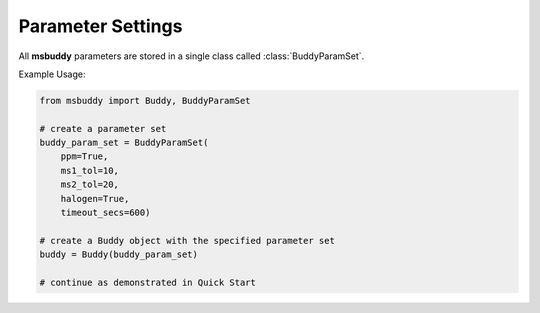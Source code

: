 Parameter Settings
------------------

All **msbuddy** parameters are stored in a single class called :class:`BuddyParamSet`.

.. class:: BuddyParamSet (ppm: bool = True, ms1_tol: float = 5, ms2_tol: float = 10, halogen: bool = False, timeout_secs: float = 300, c_range: Tuple[int, int] = (0, 80), h_range: Tuple[int, int] = (0, 150), n_range: Tuple[int, int] = (0, 20), o_range: Tuple[int, int] = (0, 30), p_range: Tuple[int, int] = (0, 10), s_range: Tuple[int, int] = (0, 15), f_range: Tuple[int, int] = (0, 20), cl_range: Tuple[int, int] = (0, 15), br_range: Tuple[int, int] = (0, 10), i_range: Tuple[int, int] = (0, 10), isotope_bin_mztol: float = 0.02, max_isotope_cnt: int = 4, ms2_denoise: bool = True, rel_int_denoise: bool = True, rel_int_denoise_cutoff: float = 0.01, max_noise_frag_ratio: float = 0.85, max_noise_rsd: float = 0.20, max_frag_reserved: int = 50, use_all_frag: bool = False)

   It is a class to store all the parameter settings for **msbuddy**.

   :param ppm: bool. If True, the mass tolerance is in ppm. If False, the mass tolerance is in Da. Defaults to True.
   :param ms1_tol: float. The mass tolerance for MS1 spectra. Defaults to 5 ppm.
   :param ms2_tol: float. The mass tolerance for MS/MS spectra. Defaults to 10 ppm.
   :param halogen: bool. If True, the halogen elements (F, Cl, Br, I) are considered. Defaults to False.
   :param timeout_secs: float. The timeout in seconds for each query. Defaults to 300 seconds.
   :param c_range: Tuple[int, int]. The range of carbon atoms. Defaults to (0, 80).
   :param h_range: Tuple[int, int]. The range of hydrogen atoms. Defaults to (0, 150).
   :param n_range: Tuple[int, int]. The range of nitrogen atoms. Defaults to (0, 20).
   :param o_range: Tuple[int, int]. The range of oxygen atoms. Defaults to (0, 30).
   :param p_range: Tuple[int, int]. The range of phosphorus atoms. Defaults to (0, 10).
   :param s_range: Tuple[int, int]. The range of sulfur atoms. Defaults to (0, 15).
   :param f_range: Tuple[int, int]. The range of fluorine atoms. Defaults to (0, 20).
   :param cl_range: Tuple[int, int]. The range of chlorine atoms. Defaults to (0, 15).
   :param br_range: Tuple[int, int]. The range of bromine atoms. Defaults to (0, 10).
   :param i_range: Tuple[int, int]. The range of iodine atoms. Defaults to (0, 10).
   :param isotope_bin_mztol: float. The mass tolerance for MS1 isotope binning, in Da. Defaults to 0.02 Da.
   :param max_isotope_cnt: int. The maximum number of isotopes to consider. Defaults to 4.
   :param ms2_denoise: bool. If True, the MS/MS spectra are denoised (see details in `our paper <https://doi.org/10.1038/s41592-023-01850-x>`_). Defaults to True.
   :param rel_int_denoise: bool. If True, the MS/MS spectra are denoised based on relative intensity. Defaults to True.
   :param rel_int_denoise_cutoff: float. The cutoff for relative intensity denoising. Defaults to 0.01 (1%).
   :param max_noise_frag_ratio: float. The maximum ratio of noise fragments to total fragments. Defaults to 0.85 (85%).
   :param max_noise_rsd: float. The maximum relative standard deviation of noise fragments. Defaults to 0.20 (20%).
   :param max_frag_reserved: int. The maximum number of fragments to reserve. Defaults to 50.
   :param use_all_frag: bool. If True, all fragments are used. If False, only the top fragments are used. Defaults to False.


Example Usage:

.. code-block:: python

    from msbuddy import Buddy, BuddyParamSet

    # create a parameter set
    buddy_param_set = BuddyParamSet(
        ppm=True,
        ms1_tol=10,
        ms2_tol=20,
        halogen=True,
        timeout_secs=600)

    # create a Buddy object with the specified parameter set
    buddy = Buddy(buddy_param_set)

    # continue as demonstrated in Quick Start

